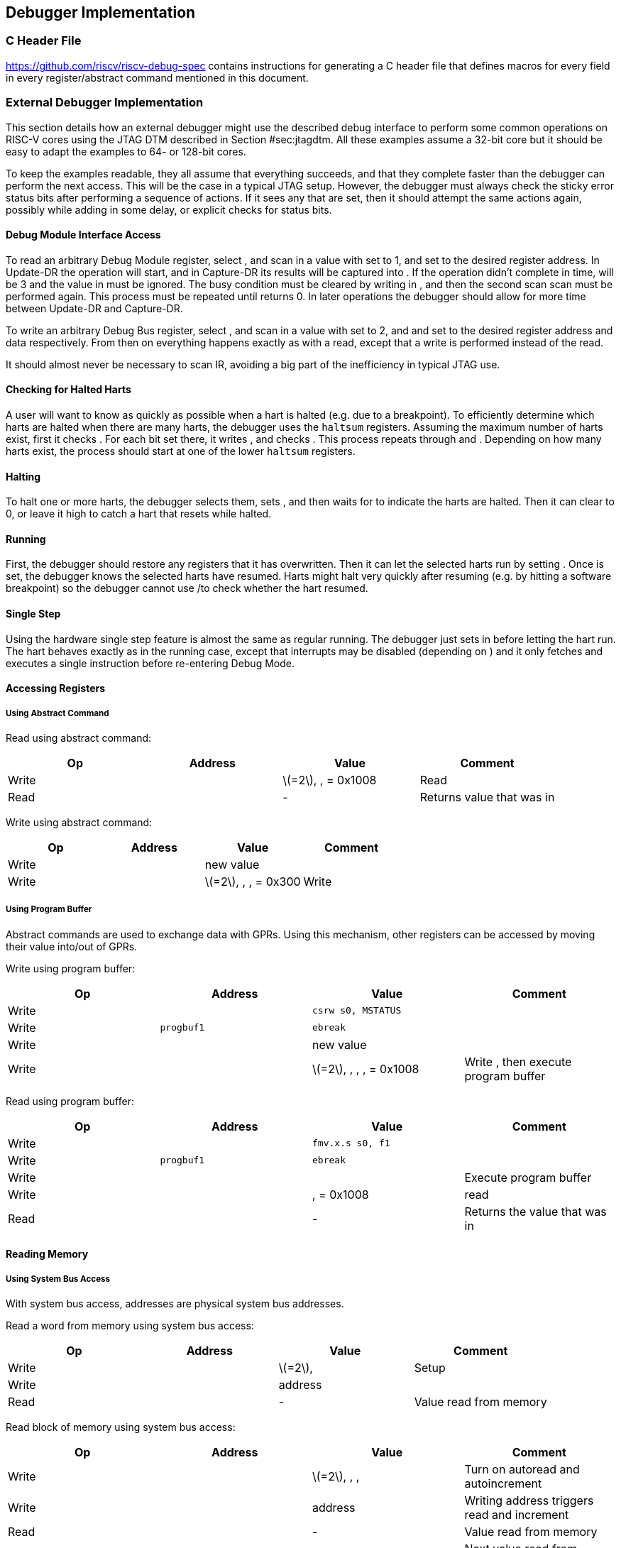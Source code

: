 == Debugger Implementation

=== C Header File

https://github.com/riscv/riscv-debug-spec contains instructions for
generating a C header file that defines macros for every field in every
register/abstract command mentioned in this document.

=== External Debugger Implementation

This section details how an external debugger might use the described
debug interface to perform some common operations on RISC-V cores using
the JTAG DTM described in Section #sec:jtagdtm[[sec:jtagdtm]]. All these
examples assume a 32-bit core but it should be easy to adapt the
examples to 64- or 128-bit cores.

To keep the examples readable, they all assume that everything succeeds,
and that they complete faster than the debugger can perform the next
access. This will be the case in a typical JTAG setup. However, the
debugger must always check the sticky error status bits after performing
a sequence of actions. If it sees any that are set, then it should
attempt the same actions again, possibly while adding in some delay, or
explicit checks for status bits.

[[dmiaccess]]
==== Debug Module Interface Access

To read an arbitrary Debug Module register, select , and scan in a value
with set to 1, and set to the desired register address. In Update-DR the
operation will start, and in Capture-DR its results will be captured
into . If the operation didn’t complete in time, will be 3 and the value
in must be ignored. The busy condition must be cleared by writing in ,
and then the second scan scan must be performed again. This process must
be repeated until returns 0. In later operations the debugger should
allow for more time between Update-DR and Capture-DR.

To write an arbitrary Debug Bus register, select , and scan in a value
with set to 2, and and set to the desired register address and data
respectively. From then on everything happens exactly as with a read,
except that a write is performed instead of the read.

It should almost never be necessary to scan IR, avoiding a big part of
the inefficiency in typical JTAG use.

==== Checking for Halted Harts

A user will want to know as quickly as possible when a hart is halted
(e.g. due to a breakpoint). To efficiently determine which harts are
halted when there are many harts, the debugger uses the `haltsum`
registers. Assuming the maximum number of harts exist, first it checks .
For each bit set there, it writes , and checks . This process repeats
through and . Depending on how many harts exist, the process should
start at one of the lower `haltsum` registers.

[[deb:halt]]
==== Halting

To halt one or more harts, the debugger selects them, sets , and then
waits for to indicate the harts are halted. Then it can clear to 0, or
leave it high to catch a hart that resets while halted.

==== Running

First, the debugger should restore any registers that it has
overwritten. Then it can let the selected harts run by setting . Once is
set, the debugger knows the selected harts have resumed. Harts might
halt very quickly after resuming (e.g. by hitting a software breakpoint)
so the debugger cannot use /to check whether the hart resumed.

==== Single Step

Using the hardware single step feature is almost the same as regular
running. The debugger just sets in before letting the hart run. The hart
behaves exactly as in the running case, except that interrupts may be
disabled (depending on ) and it only fetches and executes a single
instruction before re-entering Debug Mode.

==== Accessing Registers

[[deb:abstractreg]]
===== Using Abstract Command

Read using abstract command:

[cols="^,>,<,<",options="header",]
|===
|Op |Address |Value |Comment
|Write | |latexmath:[$=2$], , = 0x1008 |Read
|Read | |- |Returns value that was in
|===

Write using abstract command:

[cols="^,>,<,<",options="header",]
|===
|Op |Address |Value |Comment
|Write | |new value |
|Write | |latexmath:[$=2$], , , = 0x300 |Write
|===

[[deb:regprogbuf]]
===== Using Program Buffer

Abstract commands are used to exchange data with GPRs. Using this
mechanism, other registers can be accessed by moving their value
into/out of GPRs.

Write using program buffer:

[cols="^,>,<,<",options="header",]
|===
|Op |Address |Value |Comment
|Write | |`csrw s0, MSTATUS` |

|Write |`progbuf1` |`ebreak` |

|Write | |new value |

|Write | |latexmath:[$=2$], , , , = 0x1008 |Write , then execute program
buffer
|===

Read using program buffer:

[cols="^,>,<,<",options="header",]
|===
|Op |Address |Value |Comment
|Write | |`fmv.x.s s0, f1` |
|Write |`progbuf1` |`ebreak` |
|Write | | |Execute program buffer
|Write | |, = 0x1008 |read
|Read | |- |Returns the value that was in
|===

==== Reading Memory

[[deb:mrsysbus]]
===== Using System Bus Access

With system bus access, addresses are physical system bus addresses.

Read a word from memory using system bus access:

[cols="^,>,<,<",options="header",]
|===
|Op |Address |Value |Comment
|Write | |latexmath:[$=2$], |Setup
|Write | |address |
|Read | |- |Value read from memory
|===

Read block of memory using system bus access:

[cols=">,>,<,<",options="header",]
|===
|Op |Address |Value |Comment
|Write | |latexmath:[$=2$], , , |Turn on autoread and autoincrement
|Write | |address |Writing address triggers read and increment
|Read | |- |Value read from memory
|Read | |- |Next value read from memory
|... |... |... |...
|Write | |0 |Disable autoread
|Read | |- |Get last value read from memory.
|===

[[deb:mrprogbuf]]
===== Using Program Buffer

Through the Program Buffer, the hart performs the memory accesses.
Addresses are physical or virtual (depending on and other system
configuration).

Read a word from memory using program buffer:

[cols="^,>,<,<",options="header",]
|===
|Op |Address |Value |Comment
|Write | |`lw s0, 0(s0)` |
|Write |`progbuf1` |`ebreak` |
|Write | |address |
|Write | |, , , = 0x1008 |Write , then execute program buffer
|Write | |= 0x1008 |Read
|Read | |- |Value read from memory
|===

Read block of memory using program buffer:

[cols="^,>,<,<",options="header",]
|===
|Op |Address |Value |Comment
|Write | |`lw s1, 0(s0)` |
|Write |`progbuf1` |`addi s0, s0, 4` |
|Write |`progbuf2` |`ebreak` |
|Write | |address |
|Write | |, , , = 0x1008 |Write , then execute program buffer
|Write | |, = 0x1009 |Read , then execute program buffer
|Write | | |Set
|Read | |- |Get value read from memory, then execute program buffer
|Read | |- |Get next value read from memory, then execute program buffer
|... |... |... |...
|Write | |0 |Clear
|Read | |- |Get last value read from memory.
|===

[[deb:mrabstract]]
===== Using Abstract Memory Access

Abstract memory accesses act as if they are performed by the hart,
although the actual implementation may differ.

Read a word from memory using abstract memory access:

[cols="^,>,<,<",options="header",]
|===
|Op |Address |Value |Comment
|Write | |address |
|Write | |cmdtype=2, |
|Read | |- |Value read from memory
|===

Read block of memory using abstract memory access:

[cols="^,>,<,<",options="header",]
|===
|Op |Address |Value |Comment
|Write | |1 |Re-execute the command when is accessed
|Write | |address |
|Write | |cmdtype=2, , |
|Read | |- |Read value, and trigger reading of next address
|... |... |... |...
|Write | |0 |Disable auto-exec
|Read | |- |Get last value read from memory.
|===

[[writemem]]
==== Writing Memory

[[deb:mrsysbus]]
===== Using System Bus Access

With system bus access, addresses are physical system bus addresses.

Write a word to memory using system bus access:

[cols="^,>,<,<",options="header",]
|===
|Op |Address |Value |Comment
|Write | |latexmath:[$=2$] |Configure access size
|Write | |address |
|Write | |value |
|===

Write a block of memory using system bus access:

[cols="^,>,<,<",options="header",]
|===
|Op |Address |Value |Comment
|Write | |latexmath:[$=2$], |Turn on autoincrement
|Write | |address |
|Write | |value0 |
|Write | |value1 |
|... |... |... |...
|Write | |valueN |
|===

[[deb:mrprogbuf]]
===== Using Program Buffer

Through the Program Buffer, the hart performs the memory accesses.
Addresses are physical or virtual (depending on and other system
configuration).

Write a word to memory using program buffer:

[cols="^,>,<,<",options="header",]
|===
|Op |Address |Value |Comment
|Write | |`sw s1, 0(s0)` |
|Write |`progbuf1` |`ebreak` |
|Write | |address |
|Write | |, , = 0x1008 |Write
|Write | |value |
|Write | |, , , = 0x1009 |Write , then execute program buffer
|===

Write block of memory using program buffer:

[cols="^,>,<,<",options="header",]
|===
|Op |Address |Value |Comment
|Write | |`sw s1, 0(s0)` |
|Write |`progbuf1` |`addi s0, s0, 4` |
|Write |`progbuf2` |`ebreak` |
|Write | |address |
|Write | |, , = 0x1008 |Write
|Write | |value0 |
|Write | |, , , = 0x1009 |Write , then execute program buffer
|Write | | |Set
|Write | |value1 |
|... |... |... |...
|Write | |valueN |
|Write | |0 |Clear
|===

[[deb:mwabstract]]
===== Using Abstract Memory Access

Abstract memory accesses act as if they are performed by the hart,
although the actual implementation may differ.

Write a word to memory using abstract memory access:

[cols="^,>,<,<",options="header",]
|===
|Op |Address |Value |Comment
|Write | |address |
|Write | |value |
|Write | |cmdtype=2, , write=1 |
|===

Write a block of memory using abstract memory access:

[cols="^,>,<,<",options="header",]
|===
|Op |Address |Value |Comment
|Write | |address |
|Write | |value0 |
|Write | |cmdtype=2, , write=1, |
|Write | |1 |Re-execute the command when is accessed
|Write | |value1 |
|Write | |value2 |
|... |... |... |...
|Write | |valueN |
|Write | |0 |Disable auto-exec
|===

==== Triggers

A debugger can use hardware triggers to halt a hart when a certain event
occurs. Below are some examples, but as there is no requirement on the
number of features of the triggers implemented by a hart, these examples
might not be applicable to all implementations. When a debugger wants to
set a trigger, it writes the desired configuration, and then reads back
to see if that configuration is supported. All examples assume XLEN=32.

Enter Debug Mode when the instruction at 0x80001234 is executed, to be
used as an instruction breakpoint in ROM:

|r|r|L| & 0x6980105c & type=6, dmode=1, action=1, select=0, match=0,
m=1, s=1, u=1, vs=1, vu=1, execute=1 +
& 0x80001234 & address +

Enter Debug Mode when performing a load at address 0x80007f80 in M-mode
or S-mode or U-mode:

|r|r|L| & 0x68001059 & type=6, dmode=1, action=1, select=0, match=0,
m=1, s=1, u=1, load=1 +
& 0x80007f80 & address +

Enter Debug Mode when storing to an address between 0x80007c80 and
0x80007cef (inclusive) in VS-mode or VU-mode when hgatp.VMID=1:

|r|r|L| & 0x69801902 & type=6, dmode=1, action=1, chain=1, select=0,
match=2, vs=1, vu=1, store=1 +
& 0x80007c80 & start address (inclusive) +
& 0x03000000 & mhselect=6, mhvalue=0 +
& 0x69801182 & type=6, dmode=1, action=1, select=0, match=3, vs=1, vu=1,
store=1 +
& 0x80007cf0 & end address (exclusive) +
& 0x03000000 & mhselect=6, mhvalue=0 +

Enter Debug Mode when storing to an address between 0x81230000 and
0x8123ffff (inclusive):

|r|r|L| & 0x698010da & type=6, dmode=1, action=1, select=0, match=1,
m=1, s=1, u=1, vs=1, vu=1, store=1 +
& 0x81237fff & 16 upper bits to match exactly, then 0, then all ones. +

Enter Debug Mode when loading from an address between 0x86753090 and
0x8675309f or between 0x96753090 and 0x9675309f (inclusive):

|r|r|L| & 0x69801a59 & type=6, dmode=1, action=1, chain=1, match=4, m=1,
s=1, u=1, vs=1, vu=1, load=1 +
& 0xfff03090 & Mask for low half, then match for low half +
& 0x698012d9 & type=6, dmode=1, action=1, match=5, m=1, s=1, u=1, vs=1,
vu=1, load=1 +
& 0xefff8675 & Mask for high half, then match for high half +

==== Handling Exceptions

Generally the debugger can avoid exceptions by being careful with the
programs it writes. Sometimes they are unavoidable though, e.g. if the
user asks to access memory or a CSR that is not implemented. A typical
debugger will not know enough about the hardware platform to know what’s
going to happen, and must attempt the access to determine the outcome.

When an exception occurs while executing the Program Buffer, becomes
set. The debugger can check this field to see whether a program
encountered an exception. If there was an exception, it’s left to the
debugger to know what must have caused it.

[[quickaccess]]
==== Quick Access

There are a variety of instructions to transfer data between GPRs and
the ` data` registers. They are either loads/stores or CSR reads/writes.
The specific addresses also vary. This is all specified in . The
examples here use the pseudo-op `transfer dest, src` to represent all
these options.

Halt the hart for a minimum amount of time to perform a single memory
write:

[cols="^,>,<,<",options="header",]
|===
|Op |Address |Value |Comment
|Write | |`transfer arg2, s0` |Save
|Write |`progbuf1` |`transfer s0, arg0` |Read first argument (address)
|Write |`progbuf2` |`transfer arg0, s1` |Save
|Write |`progbuf3` |`transfer s1, arg1` |Read second argument (data)
|Write |`progbuf4` |`sw s1, 0(s0)` |
|Write |`progbuf5` |`transfer s1, arg0` |Restore
|Write |`progbuf6` |`transfer s0, arg2` |Restore
|Write |`progbuf7` |`ebreak` |
|Write | |address |
|Write |`data1` |data |
|Write | |0x10000000 |Perform quick access
|===

This shows an example of setting the bit in to enable a hardware
breakpoint in M-mode. Similar quick access instructions could have been
used previously to configure the trigger that is being enabled here:

[cols="^,>,<,<",options="header",]
|===
|Op |Address |Value |Comment
|Write | |`transfer arg0, s0` |Save
|Write |`progbuf1` |`li s0, (1 << 6)` |Form the mask for bit
|Write |`progbuf2` |`csrrs x0, , s0` |Apply the mask to
|Write |`progbuf3` |`transfer s0, arg2` |Restore
|Write |`progbuf4` |`ebreak` |
|Write | |0x10000000 |Perform quick access
|===

=== Native Debugger Implementation

The spec contains a few features to aid in writing a native debugger.
This section describes how some common tasks might be achieved.

[[nativestep]]
==== Single Step

Single step is straightforward if the OS or a debug stub runs in M-Mode
while the program being debugged runs in a less privileged mode. When a
step is required, the OS or debug stub writes , , before returning
control to the lower user program with an `mret` instruction.

Stepping code running in the same privilege mode as the debugger is more
complicated, depending on what other debug features are implemented.

If hardware implements and , then stepping through non-trap code which
doesn’t allow for nested interrupts is also straightforward.

If hardware automatically prevents triggers from matching when entering
a trap handler as described in
Section #sec:nativetrigger[[sec:nativetrigger]], then a carefully
written trap handler can ensure that interrupts are disabled whenever
the icount trigger must not match.

If neither of these features exist, then single step is doable, but
tricky to get right. To single step, the debug stub would execute
something like:

....
    li    t0, {icount-count}=4, {icount-action}=0, {icount-m}=1
    csrw  tdata1, t0    /* Write the trigger. */
    lw    t0, 8(sp)     /* Restore t0, count decrements to 3 */
    lw    sp, 0(sp)     /* Restore sp, count decrements to 2 */
    mret                /* Return to program being debugged. count decrements to 1 */
....

There is an additional problem with using to single step. An instruction
may cause an exception into a more privileged mode where the trigger is
not enabled. The exception handler might address the cause of the
exception, and then restart the instruction. Examples of this include
page faults, FPU instructions when the FPU is not yet enabled, and
interrupts. When a user is single stepping through such code, they will
have to step twice to get past the restarted instruction. The first time
the exception handler runs, and the second time the instruction actually
executes. That is confusing and usually undesirable.

To help users out, debuggers should detect when a single step restarted
an instruction, and then step again. This way the users see the expected
behavior of stepping over the instruction. Ideally the debugger would
notify the user that an exception handler executed the first time.

The debugger should perform this extra step when the PC doesn’t change
during a regular step.

It is safe to perform an extra step when the PC changes, because every
RISC-V instruction either changes the PC or has side effects when
repeated, but never both.

To avoid an infinite loop if the exception handler does not address the
cause of the exception, the debugger must execute no more than a single
extra step.
